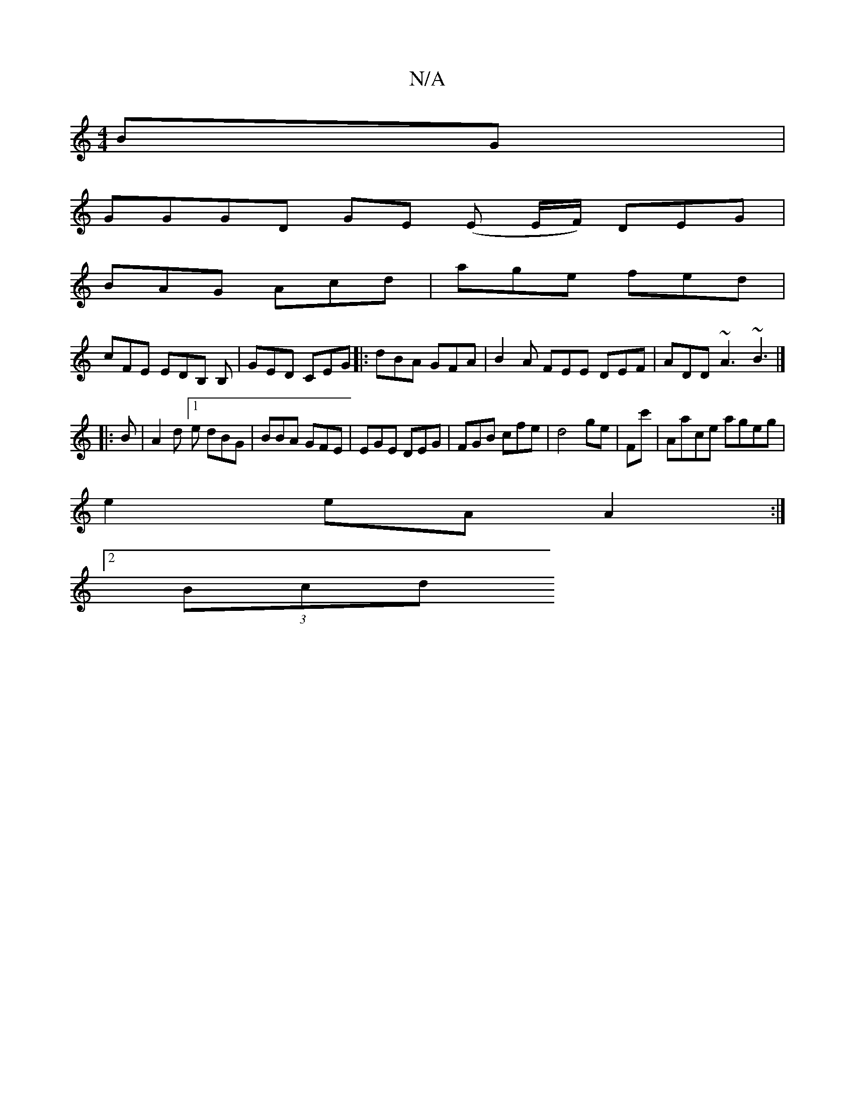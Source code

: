 X:1
T:N/A
M:4/4
R:N/A
K:Cmajor
BG |
GGGD GE (E E/F/) DEG|
BAG Acd|age fed|
cFE EDB, B,- | GED CEG |:dBA GFA|B2A FEE DEF|ADD ~A3 ~B3|]
|: B |A2 d [1 e dBG |BBA GFE | EGE DEG | FGB cfe | d4 ge | Fc' | Aace ageg |
e2 eA A2 :|
[2 (3Bcd